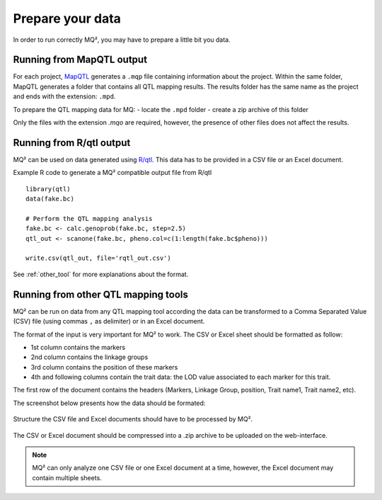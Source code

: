 Prepare your data
=================

In order to run correctly MQ², you may have to prepare a little bit you
data.

Running from MapQTL output
~~~~~~~~~~~~~~~~~~~~~~~~~~

For each project, `MapQTL <http://www.kyazma.nl/index.php/mc.MapQTL>`_
generates a ``.mqp`` file containing information about the project.
Within the same folder, MapQTL generates a folder
that contains all QTL mapping results. The results folder has the same
name as the project and ends with the extension: ``.mpd``.


To prepare the QTL mapping data for MQ:
- locate the ``.mpd`` folder
- create a zip archive of this folder


Only the files with the extension `.mqo` are required, however, the
presence of other files does not affect the results.



Running from R/qtl output
~~~~~~~~~~~~~~~~~~~~~~~~~

MQ² can be used on data generated using `R/qtl <http://www.rqtl.org/>`_.
This data has to be provided in a CSV file or an Excel document.

Example R code to generate a MQ² compatible output file from R/qtl ::

  library(qtl)
  data(fake.bc)

  # Perform the QTL mapping analysis
  fake.bc <- calc.genoprob(fake.bc, step=2.5)
  qtl_out <- scanone(fake.bc, pheno.col=c(1:length(fake.bc$pheno)))

  write.csv(qtl_out, file='rqtl_out.csv')



See :ref:`other_tool` for more explanations about the format.


.. _other_tool:

Running from other QTL mapping tools
~~~~~~~~~~~~~~~~~~~~~~~~~~~~~~~~~~~~

MQ² can be run on data from any QTL mapping tool according the data can
be transformed to a Comma Separated Value (CSV) file (using commas ``,``
as delimiter) or in an Excel document.

The format of the input is very important for MQ² to work. The CSV or
Excel sheet should be formatted as follow:

- 1st column contains the markers
- 2nd column contains the linkage groups
- 3rd column contains the position of these markers
- 4th and following columns contain the trait data: the LOD value
  associated to each marker for this trait.

The first row of the document contains the headers
(Markers, Linkage Group, position, Trait name1, Trait name2, etc).


The screenshot below presents how the data should be formated:


.. figure:: _static/data_format.png
   :width: 600 px
   :target: _static/data_format.png
   :align: center

   Structure the CSV file and Excel documents should have to be processed
   by MQ².


The CSV or Excel document should be compressed into a .zip archive to be
uploaded on the web-interface. 


.. note:: MQ² can only analyze one CSV file or one Excel document at a time,
          however, the Excel document may contain multiple sheets.

